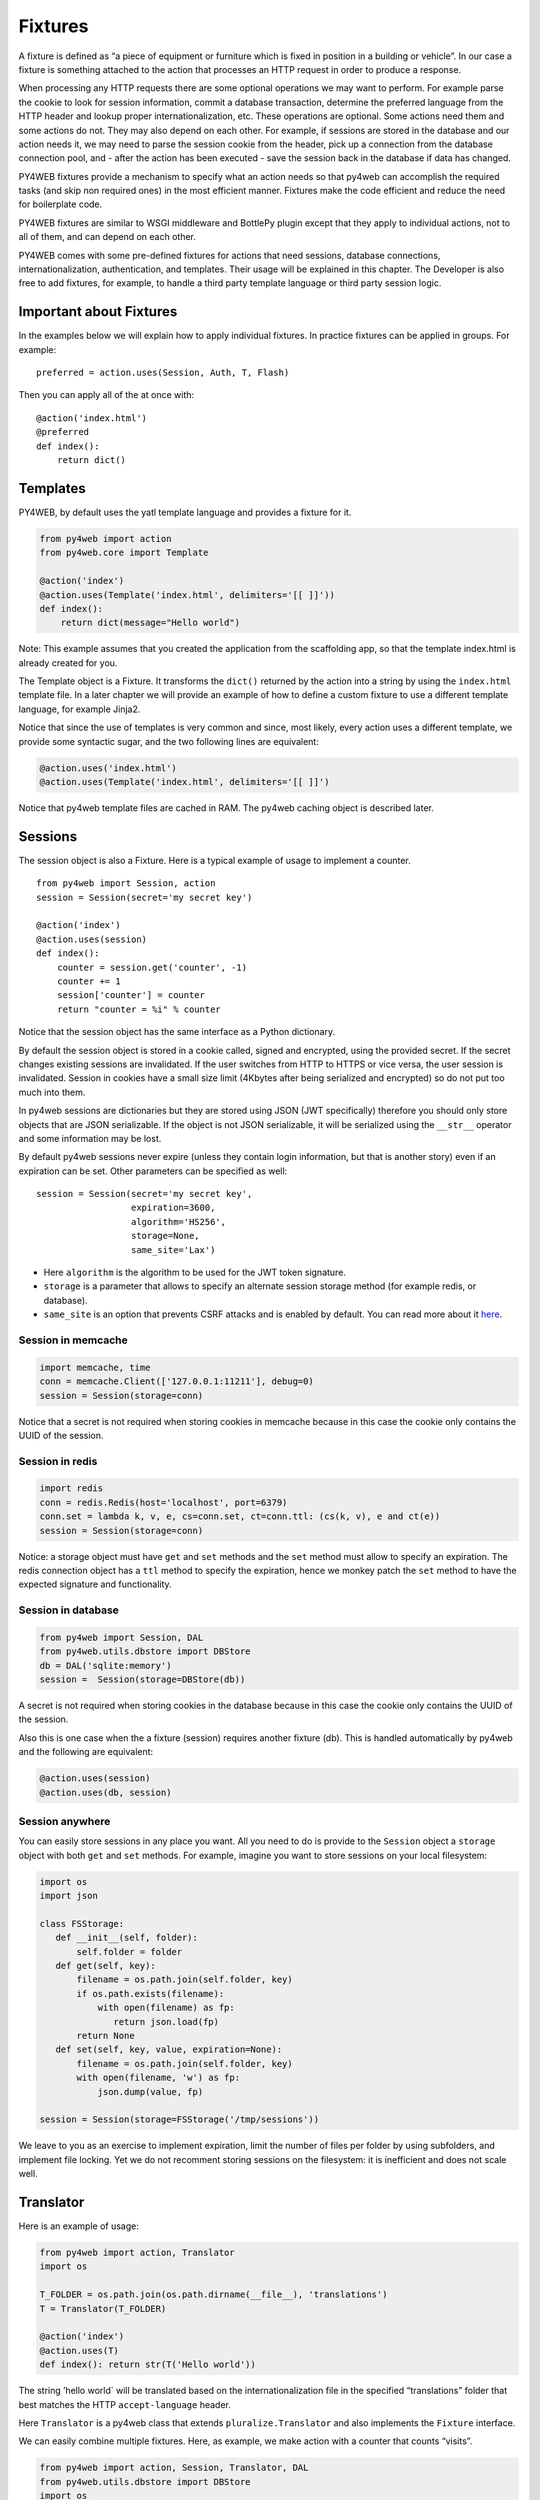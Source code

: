 Fixtures
========

A fixture is defined as “a piece of equipment or furniture which is
fixed in position in a building or vehicle”. In our case a fixture is
something attached to the action that processes an HTTP request in order
to produce a response.

When processing any HTTP requests there are some optional operations we
may want to perform. For example parse the cookie to look for session
information, commit a database transaction, determine the preferred
language from the HTTP header and lookup proper internationalization,
etc. These operations are optional. Some actions need them and some
actions do not. They may also depend on each other. For example, if
sessions are stored in the database and our action needs it, we may need
to parse the session cookie from the header, pick up a connection from
the database connection pool, and - after the action has been executed -
save the session back in the database if data has changed.

PY4WEB fixtures provide a mechanism to specify what an action needs so
that py4web can accomplish the required tasks (and skip non required
ones) in the most efficient manner. Fixtures make the code efficient and
reduce the need for boilerplate code.

PY4WEB fixtures are similar to WSGI middleware and BottlePy plugin
except that they apply to individual actions, not to all of them, and
can depend on each other.

PY4WEB comes with some pre-defined fixtures for actions that need
sessions, database connections, internationalization, authentication,
and templates. Their usage will be explained in this chapter. The
Developer is also free to add fixtures, for example, to handle a third
party template language or third party session logic.

Important about Fixtures
------------------------

In the examples below we will explain how to apply individual fixtures.
In practice fixtures can be applied in groups. For example:

::

   preferred = action.uses(Session, Auth, T, Flash)

Then you can apply all of the at once with:

::

   @action('index.html')
   @preferred
   def index():
       return dict()

Templates
---------

PY4WEB, by default uses the yatl template language and provides a
fixture for it.

.. code:: python

   from py4web import action
   from py4web.core import Template

   @action('index')
   @action.uses(Template('index.html', delimiters='[[ ]]'))
   def index(): 
       return dict(message="Hello world")

Note: This example assumes that you created the application from the
scaffolding app, so that the template index.html is already created for
you.

The Template object is a Fixture. It transforms the ``dict()`` returned
by the action into a string by using the ``index.html`` template file.
In a later chapter we will provide an example of how to define a custom
fixture to use a different template language, for example Jinja2.

Notice that since the use of templates is very common and since, most
likely, every action uses a different template, we provide some
syntactic sugar, and the two following lines are equivalent:

.. code:: python

   @action.uses('index.html')
   @action.uses(Template('index.html', delimiters='[[ ]]')

Notice that py4web template files are cached in RAM. The py4web caching
object is described later.

Sessions
--------

The session object is also a Fixture. Here is a typical example of usage
to implement a counter.

::

   from py4web import Session, action
   session = Session(secret='my secret key')

   @action('index')
   @action.uses(session)
   def index():
       counter = session.get('counter', -1)
       counter += 1
       session['counter'] = counter
       return "counter = %i" % counter

Notice that the session object has the same interface as a Python
dictionary.

By default the session object is stored in a cookie called, signed and
encrypted, using the provided secret. If the secret changes existing
sessions are invalidated. If the user switches from HTTP to HTTPS or
vice versa, the user session is invalidated. Session in cookies have a
small size limit (4Kbytes after being serialized and encrypted) so do
not put too much into them.

In py4web sessions are dictionaries but they are stored using JSON (JWT
specifically) therefore you should only store objects that are JSON
serializable. If the object is not JSON serializable, it will be
serialized using the ``__str__`` operator and some information may be
lost.

By default py4web sessions never expire (unless they contain login
information, but that is another story) even if an expiration can be
set. Other parameters can be specified as well:

::

   session = Session(secret='my secret key',
                     expiration=3600,
                     algorithm='HS256',
                     storage=None,
                     same_site='Lax')

-  Here ``algorithm`` is the algorithm to be used for the JWT token
   signature.
-  ``storage`` is a parameter that allows to specify an alternate
   session storage method (for example redis, or database).
-  ``same_site`` is an option that prevents CSRF attacks and is enabled
   by default. You can read more about it
   `here <https://www.owasp.org/index.php/SameSite>`__.

Session in memcache
~~~~~~~~~~~~~~~~~~~

.. code:: python

   import memcache, time
   conn = memcache.Client(['127.0.0.1:11211'], debug=0)
   session = Session(storage=conn)

Notice that a secret is not required when storing cookies in memcache
because in this case the cookie only contains the UUID of the session.

Session in redis
~~~~~~~~~~~~~~~~

.. code:: python

   import redis
   conn = redis.Redis(host='localhost', port=6379)
   conn.set = lambda k, v, e, cs=conn.set, ct=conn.ttl: (cs(k, v), e and ct(e))
   session = Session(storage=conn)

Notice: a storage object must have ``get`` and ``set`` methods and the
``set`` method must allow to specify an expiration. The redis connection
object has a ``ttl`` method to specify the expiration, hence we monkey
patch the ``set`` method to have the expected signature and
functionality.

Session in database
~~~~~~~~~~~~~~~~~~~

.. code:: python

   from py4web import Session, DAL
   from py4web.utils.dbstore import DBStore
   db = DAL('sqlite:memory')
   session =  Session(storage=DBStore(db))

A secret is not required when storing cookies in the database because in
this case the cookie only contains the UUID of the session.

Also this is one case when the a fixture (session) requires another
fixture (db). This is handled automatically by py4web and the following
are equivalent:

.. code:: python

   @action.uses(session)
   @action.uses(db, session)

Session anywhere
~~~~~~~~~~~~~~~~

You can easily store sessions in any place you want. All you need to do
is provide to the ``Session`` object a ``storage`` object with both
``get`` and ``set`` methods. For example, imagine you want to store
sessions on your local filesystem:

.. code:: python

   import os
   import json

   class FSStorage:
      def __init__(self, folder):
          self.folder = folder
      def get(self, key):
          filename = os.path.join(self.folder, key)
          if os.path.exists(filename):
              with open(filename) as fp:
                 return json.load(fp)
          return None
      def set(self, key, value, expiration=None):
          filename = os.path.join(self.folder, key)
          with open(filename, 'w') as fp:
              json.dump(value, fp)

   session = Session(storage=FSStorage('/tmp/sessions'))

We leave to you as an exercise to implement expiration, limit the number
of files per folder by using subfolders, and implement file locking. Yet
we do not recomment storing sessions on the filesystem: it is
inefficient and does not scale well.

Translator
----------

Here is an example of usage:

.. code:: python

   from py4web import action, Translator
   import os

   T_FOLDER = os.path.join(os.path.dirname(__file__), 'translations')
   T = Translator(T_FOLDER)

   @action('index')
   @action.uses(T)
   def index(): return str(T('Hello world'))

The string ’hello world\` will be translated based on the
internationalization file in the specified “translations” folder that
best matches the HTTP ``accept-language`` header.

Here ``Translator`` is a py4web class that extends
``pluralize.Translator`` and also implements the ``Fixture`` interface.

We can easily combine multiple fixtures. Here, as example, we make
action with a counter that counts “visits”.

.. code:: python

   from py4web import action, Session, Translator, DAL
   from py4web.utils.dbstore import DBStore
   import os
   db = DAL('sqlite:memory')
   session =  Session(storage=DBStore(db))
   T_FOLDER = os.path.join(os.path.dirname(__file__), 'translations')
   T = Translator(T_FOLDER)

   @action('index')
   @action.uses(session, T)
   def index():
       counter = session.get('counter', -1)
       counter += 1
       session['counter'] = counter
       return str(T("You have been here {n} times").format(n=counter))

Now create the following translation file ``translations/en.json``:

.. code:: json

   {"You have been here {n} times": 
     {
       "0": "This your first time here", 
       "1": "You have been here once before", 
       "2": "You have been here twice before",
       "3": "You have been here {n} times",
       "6": "You have been here more than 5 times"
     }
   }

When visiting this site with the browser language preference set to
english and reloading multiple times you will get the following
messages:

::

   This your first time here
   You have been here once before
   You have been here twice before
   You have been here 3 times
   You have been here 4 times
   You have been here 5 times
   You have been here more than 5 times

Now try create a file called ``translations/it.json`` which contains:

.. code:: json

   {"You have been here {n} times":
     {
       "0": "Non ti ho mai visto prima",
       "1": "Ti ho gia' visto",
       "2": "Ti ho gia' visto 2 volte",
       "3": "Ti ho visto {n} volte",
       "6": "Ti ho visto piu' di 5 volte"
     }
   }

and set your browser preference to Italian.

The Flash fixture
-----------------

It is common to want to display “alerts” to the suers. Here we refer to
them as flash messeges. There is a little more to it than just
displaying a message to the view because flash messages can have state
that must be preserved after redirection. Also they can be generated
both server side and client side, there can be only one at the time,
they may have a type, and they should be dismissible.

The Flash helper handles the server side of them. Here is an example:

::

   from py4web import Flash

   flash = Flash()

   @action('index')
   @action.uses(Flash)
   def index():
       flash.set("Hello World", _class="info", sanitize=True)
       return dict()

and in the template:

::

   ...
   <div id="py4web-flash"></div>
   ...
   <script src="js/utils.js"></script>
   [[if globals().get('flash'):]]<script>utils.flash([[=XML(flash)]]);</script>[[pass]]

By setting the value of the message in the flash helper, a flash
variable is returned by the action and this trigger the JS in the
template to inject the message in the ``#py4web-flash`` DIV which you
can position at your convenience. Also the optional class is applied to
the injected HTML.

If a page is redirected after a flash is set, the flash is remembered.
This is achieved by asking the browser to keep the message temporarily
in a one-time cookie. After redirection the message is sent back by the
browser to the server and the server sets it again automatically before
returning content, unless it is overwritten by another set.

The client can also set/add flash messages by calling:

::

   utils.flash({'message': 'hello world', 'class': 'info'});

py4web defaults to an alert class called ``default`` and most CSS
frameworks define classes for alerts called ``success``, ``error``,
``warning``, ``default``, and ``info``. Yet, there is nothing in py4web
that hardcodes those names. You can use your own class names.

The DAL fixture
---------------

We have already used the ``DAL`` fixture in the context of sessions but
maybe you want direct access to the DAL object for the purpose of
accessing the database, not just sessions.

PY4WEB, by default, uses the PyDAL (Python Database Abstraction Layer)
which is documented in a later chapter. Here is an example, please
remember to create the ``databases`` folder under your project in case
it doesn’t exist:

.. code:: python

   from datetime import datetime
   from py4web import action, request, DAL, Field
   import os

   DB_FOLDER = os.path.join(os.path.dirname(__file__), 'databases')
   db = DAL('sqlite://storage.db', folder=DB_FOLDER, pool_size=1)
   db.define_table('visit_log', Field('client_ip'), Field('timestamp', 'datetime'))
   db.commit()

   @action('index')
   @action.uses(db)
   def index():
       client_ip = request.environ.get('REMOTE_ADDR')
       db.visit_log.insert(client_ip=client_ip, timestamp=datetime.utcnow())
       return "Your visit was stored in database"

Notice that the database fixture defines (creates/re-creates tables)
automatically when py4web starts (and every time it reloads this app)
and picks a connection from the connection pool at every HTTP request.
Also each call to the ``index()`` action is wrapped into a transaction
and it commits ``on_success`` and rolls back ``on_error``.

Caveats about Fixtures
----------------------

Since fixtures are shared by multiple actions you are not allowed to
change their state because it would not be thread safe. There is one
exception to this rule. Actions can change some attributes of database
fields:

.. code:: python

   from py4web import Field, action, request, DAL, Field
   from py4web.utils.form import Form
   import os

   DB_FOLDER = os.path.join(os.path.dirname(__file__), 'databases')
   db = DAL('sqlite://storage.db', folder=DB_FOLDER, pool_size=1)
   db.define_table('thing', Field('name', writable=False))

   @action('index')
   @action.uses(db, 'generic.html')
   def index():
       db.thing.name.writable = True
       form = Form(db.thing)
       return dict(form=form)
   )

Note thas this code will only be able to display a form, to process it
after submit, additional code needs to be added, as we will see later
on. This example is assuming that you created the application from the
scaffolding app, so that a generic.html is already created for you.

The ``readable``, ``writable``, ``default``, ``update``, and ``require``
attributes of ``db.{table}.{field}`` are special objects of class
``ThreadSafeVariable`` defined the ``threadsafevariable`` module. These
objects are very much like Python thread local objects but they are
re-initialized at every request using the value specified outside of the
action. This means that actions can safely change the values of these
attributes.

Custom fixtures
---------------

A fixture is an object with the following minimal structure:

.. code:: python

   from py4web import Fixture

   class MyFixture(Fixture):
       def on_request(self): pass
       def on_success(self): pass
       def on_error(self): pass
       def transform(self, data): return data

if an action uses this fixture:

::

   @action('index')
   @action.uses(MyFixture())
   def index(): return 'hello world'

Then ``on_request()`` is guaranteed to be called before the ``index()``
function is called. The ``on_success()`` is guaranteed to be called if
the ``index()`` function returns successfully or raises ``HTTP`` or
performs a ``redirect``. The ``on_error()`` is guaranteed to be called
when the ``index()`` function raises any exception other than ``HTTP``.
The ``transform`` function is called to perform any desired
transformation of the value returned by the ``index()`` function.

Auth and Auth.user
------------------

``auth`` and ``auth.user`` are both fixtures. They depend on
``session``. The role of access is to provide the action with
authentication information. It is used as follows:

.. code:: python

   from py4web import action, redirect, Session, DAL, URL
   from py4web.utils.auth import Auth
   import os

   session = Session(secret='my secret key')
   DB_FOLDER = os.path.join(os.path.dirname(__file__), 'databases')
   db = DAL('sqlite://storage.db', folder=DB_FOLDER, pool_size=1)
   auth = Auth(session, db)
   auth.enable()

   @action('index')
   @action.uses(auth)
   def index():
       user = auth.get_user() or redirect(URL('auth/login'))
       return 'Welcome %s' % user.get('first_name')

The constructor of the ``Auth`` object defines the ``auth_user`` table
with the following fields: username, email, password, first_name,
last_name, sso_id, and action_token (the last two are mostly for
internal use).

``auth.enable()`` registers multiple actions including
``{appname}/auth/login`` and it requires the presence of the
``auth.html`` template and the ``auth`` value component provided by the
``_scaffold`` app.

The ``auth`` object is the fixture. It manages the user information. It
exposes a single method:

::

   auth.get_user()

which returns a python dictionary containing the information of the
currently logged in user. If the user is not logged-in, it returns
``None``. The code of the example redirects to the ‘auth/login’ page if
there is no user.

Since this check is very common, py4web provides an additional fixture
``auth.user``:

.. code:: python

   @action('index')
   @action.uses(auth.user)
   def index():
       user = auth.get_user()
       return 'Welcome %s' % user.get('first_name')

This fixture automatically redirects to the ``auth/login`` page if user
is not logged-in. It depends on ``auth``, which depends on ``db`` and
``session``.

The ``Auth`` fixture is plugin based and supports multiple plugin
methods. They include Oauth2 (Google, Facebook, Twitter), PAM, LDAP, and
SMAL2.

Here is an example of using the Google Oauth2 plugin:

.. code:: python

   from py4web.utils.auth_plugins.oauth2google import OAuth2Google
   auth.register_plugin(OAuth2Google(
       client_id='...',
       client_secret='...',
       callback_url='auth/plugin/oauth2google/callback'))

The ``client_id`` and ``client_secret`` are provided by google. The
callback url is the default option for py4web and it must be whitelisted
with Google. All ``Auth`` plugins are objects. Different plugins are
configured in different ways but they are registered using
``auth.register_plugin(...)``. Examples are provided in
``_scaffold/common.py``.

Caching and Memoize
-------------------

py4web provides a cache in ram object that implements the Last Recently
Used (LRU) Algorithm. It can be used to cache any function via a
decorator:

.. code:: python

   import uuid
   from py4web import Cache, action
   cache = Cache(size=1000)

   @action('hello/<name>')
   @cache.memoize(expiration=60)
   def hello(name):
       return "Hello %s your code is %s" % (name, uuid.uuid4())

It will cache (memoize) the return value of the ``hello`` function, as
function of the input ``name``, for up to 60 seconds. It will store in
cache the 1000 most recently used values. The data is always stored in
ram.

The Cache object is not a fixture and it should not and cannot be
registered using the ``@action.uses`` object but we mention it here
because some of the fixtures use this object internally. For example,
template files are cached in ram to avoid accessing the file system
every time a template needs to be rendered.

Convenience Decorators
----------------------

The ``_scaffold`` application, in ``common.py`` defines two special
conveniennce decorators:

::

   @unauthenticated
   def index():
       return dict()

and

\`\ ``@authenticated def index():     return dict()``

They apply all of the decorators below, use a template with the same
name as the function (.html), and also register a route with the name of
action followed the number of arguments of the action separated by a
slash (/).

@unauthenticated does not require the user to be logged in.
@authenticated required the user to be logged in.

If can be combined with (and precede) other ``@action.uses(...)`` but
they should not be combined with ``@action(...)`` because they perform
that function automatically.
